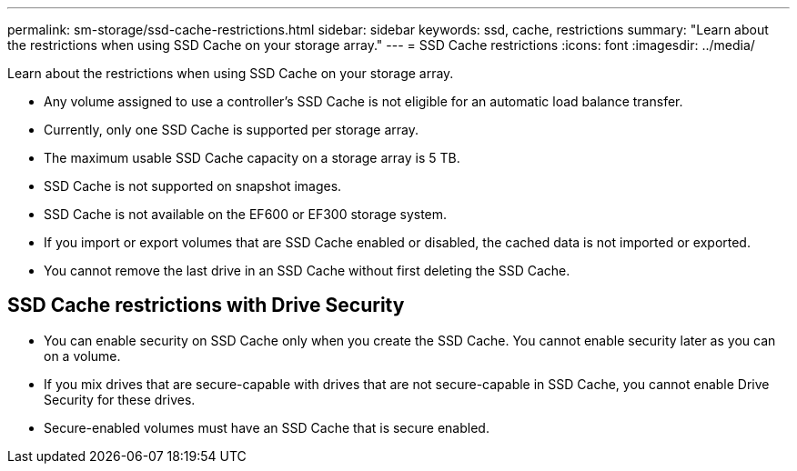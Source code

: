 ---
permalink: sm-storage/ssd-cache-restrictions.html
sidebar: sidebar
keywords: ssd, cache, restrictions
summary: "Learn about the restrictions when using SSD Cache on your storage array."
---
= SSD Cache restrictions
:icons: font
:imagesdir: ../media/

[.lead]
Learn about the restrictions when using SSD Cache on your storage array.

* Any volume assigned to use a controller's SSD Cache is not eligible for an automatic load balance transfer.
* Currently, only one SSD Cache is supported per storage array.
* The maximum usable SSD Cache capacity on a storage array is 5 TB.
* SSD Cache is not supported on snapshot images.
* SSD Cache is not available on the EF600 or EF300 storage system.
* If you import or export volumes that are SSD Cache enabled or disabled, the cached data is not imported or exported.
* You cannot remove the last drive in an SSD Cache without first deleting the SSD Cache.

== SSD Cache restrictions with Drive Security

* You can enable security on SSD Cache only when you create the SSD Cache. You cannot enable security later as you can on a volume.
* If you mix drives that are secure-capable with drives that are not secure-capable in SSD Cache, you cannot enable Drive Security for these drives.
* Secure-enabled volumes must have an SSD Cache that is secure enabled.
